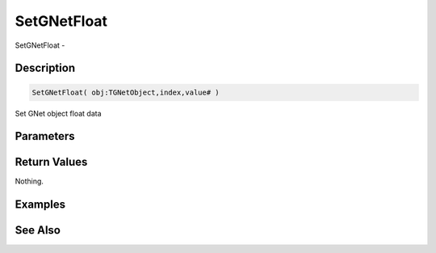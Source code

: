 .. _func_network_gamenet_setgnetfloat:

============
SetGNetFloat
============

SetGNetFloat - 

Description
===========

.. code-block:: blitzmax

    SetGNetFloat( obj:TGNetObject,index,value# )

Set GNet object float data

Parameters
==========

Return Values
=============

Nothing.

Examples
========

See Also
========



